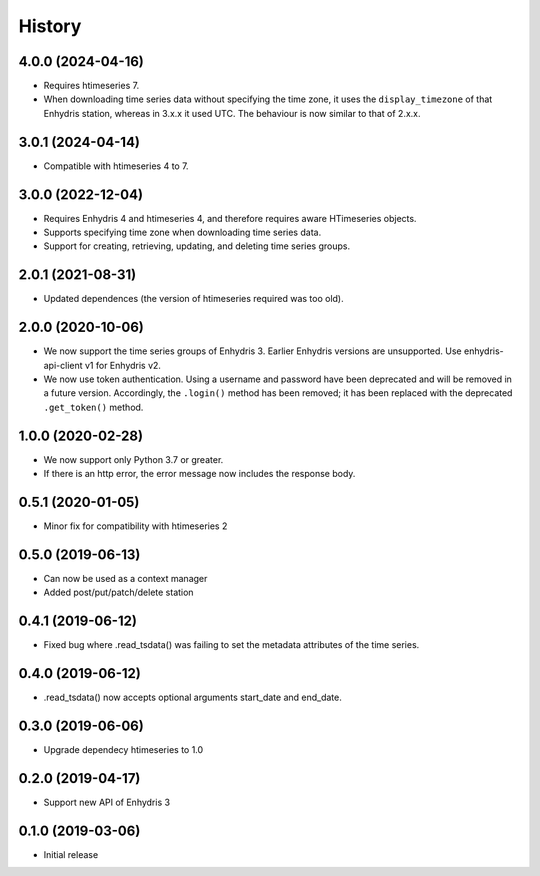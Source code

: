 =======
History
=======

4.0.0 (2024-04-16)
==================

- Requires htimeseries 7.
- When downloading time series data without specifying the time zone, it
  uses the ``display_timezone`` of that Enhydris station, whereas in
  3.x.x it used UTC. The behaviour is now similar to that of 2.x.x.

3.0.1 (2024-04-14)
==================

- Compatible with htimeseries 4 to 7.

3.0.0 (2022-12-04)
==================

- Requires Enhydris 4 and htimeseries 4, and therefore requires aware
  HTimeseries objects.
- Supports specifying time zone when downloading time series data.
- Support for creating, retrieving, updating, and deleting time series
  groups.

2.0.1 (2021-08-31)
==================

- Updated dependences (the version of htimeseries required was too old).

2.0.0 (2020-10-06)
==================

- We now support the time series groups of Enhydris 3. Earlier Enhydris
  versions are unsupported. Use enhydris-api-client v1 for Enhydris v2.
- We now use token authentication. Using a username and password have
  been deprecated and will be removed in a future version. Accordingly,
  the ``.login()`` method has been removed; it has been replaced with
  the deprecated ``.get_token()`` method.

1.0.0 (2020-02-28)
==================

- We now support only Python 3.7 or greater.
- If there is an http error, the error message now includes the response body.

0.5.1 (2020-01-05)
==================

- Minor fix for compatibility with htimeseries 2

0.5.0 (2019-06-13)
==================

- Can now be used as a context manager
- Added post/put/patch/delete station

0.4.1 (2019-06-12)
==================

- Fixed bug where .read_tsdata() was failing to set the metadata
  attributes of the time series.

0.4.0 (2019-06-12)
==================

- .read_tsdata() now accepts optional arguments start_date and end_date.

0.3.0 (2019-06-06)
==================

- Upgrade dependecy htimeseries to 1.0

0.2.0 (2019-04-17)
==================

- Support new API of Enhydris 3

0.1.0 (2019-03-06)
==================

- Initial release
